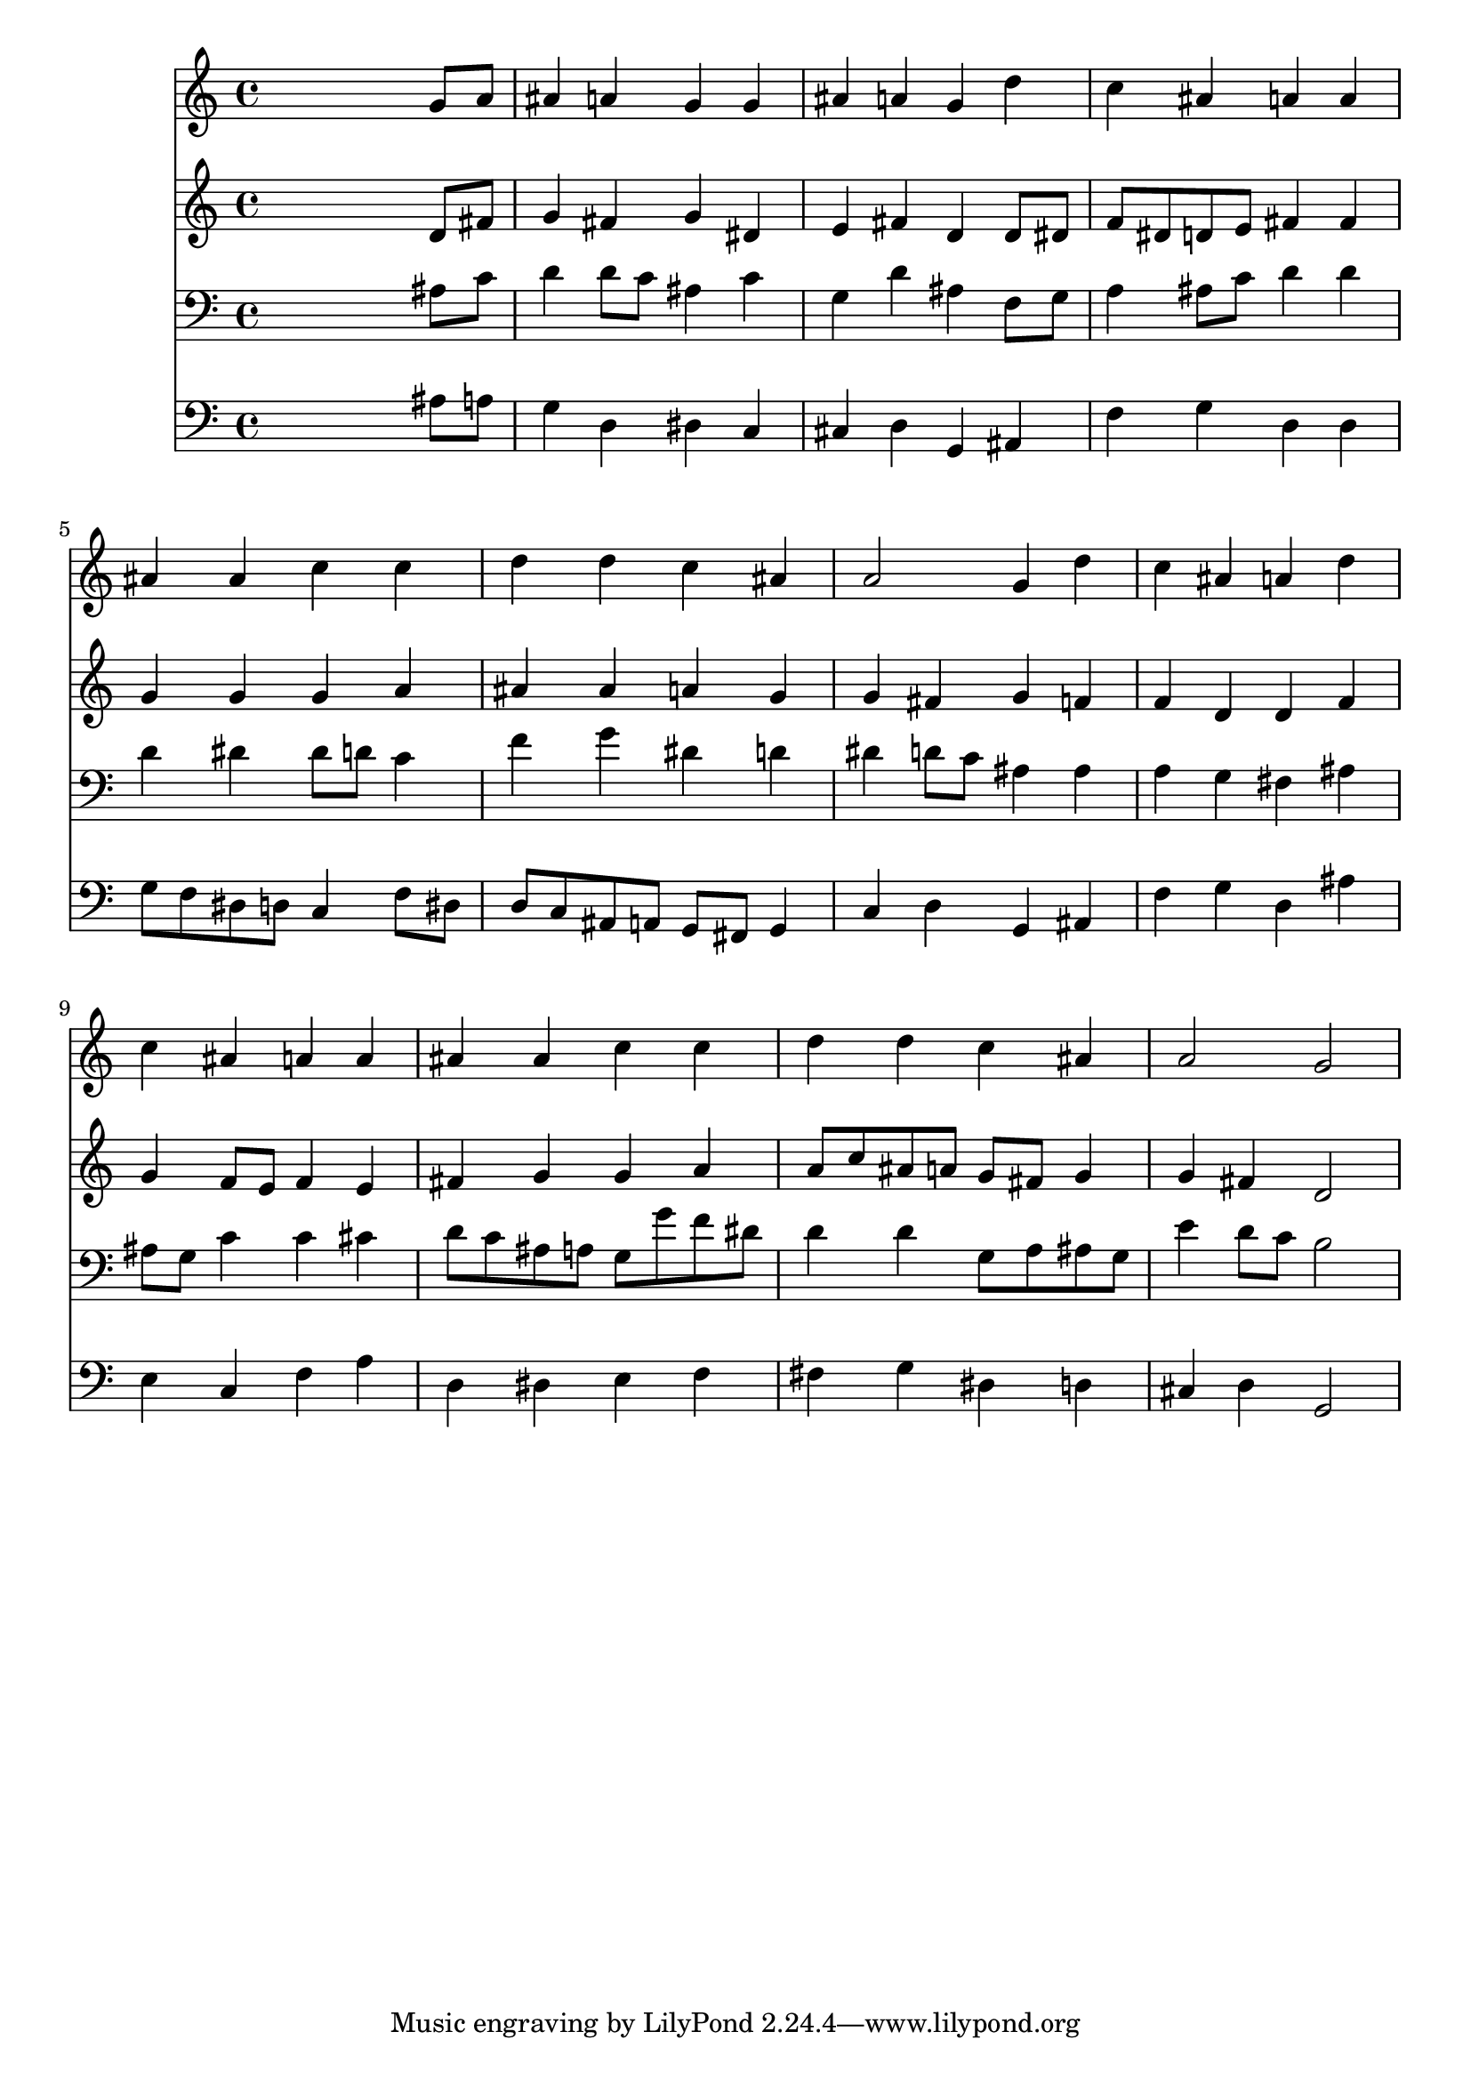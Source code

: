 % Lily was here -- automatically converted by /usr/local/lilypond/usr/bin/midi2ly from 004003b_.mid
\version "2.10.0"


trackAchannelA =  {
  
  \time 4/4 
  

  \key g \minor
  
  \tempo 4 = 96 
  
}

trackA = <<
  \context Voice = channelA \trackAchannelA
>>


trackBchannelA = \relative c {
  
  % [SEQUENCE_TRACK_NAME] Instrument 1
  s2. g''8 a |
  % 2
  ais4 a g g |
  % 3
  ais a g d' |
  % 4
  c ais a a |
  % 5
  ais ais c c |
  % 6
  d d c ais |
  % 7
  a2 g4 d' |
  % 8
  c ais a d |
  % 9
  c ais a a |
  % 10
  ais ais c c |
  % 11
  d d c ais |
  % 12
  a2 g |
  % 13
  
}

trackB = <<
  \context Voice = channelA \trackBchannelA
>>


trackCchannelA =  {
  
  % [SEQUENCE_TRACK_NAME] Instrument 2
  
}

trackCchannelB = \relative c {
  s2. d'8 fis |
  % 2
  g4 fis g dis |
  % 3
  e fis d d8 dis |
  % 4
  f dis d e fis4 fis |
  % 5
  g g g a |
  % 6
  ais ais a g |
  % 7
  g fis g f |
  % 8
  f d d f |
  % 9
  g f8 e f4 e |
  % 10
  fis g g a |
  % 11
  a8 c ais a g fis g4 |
  % 12
  g fis d2 |
  % 13
  
}

trackC = <<
  \context Voice = channelA \trackCchannelA
  \context Voice = channelB \trackCchannelB
>>


trackDchannelA =  {
  
  % [SEQUENCE_TRACK_NAME] Instrument 3
  
}

trackDchannelB = \relative c {
  s2. ais'8 c |
  % 2
  d4 d8 c ais4 c |
  % 3
  g d' ais f8 g |
  % 4
  a4 ais8 c d4 d |
  % 5
  d dis dis8 d c4 |
  % 6
  f g dis d |
  % 7
  dis d8 c ais4 ais |
  % 8
  a g fis ais |
  % 9
  ais8 g c4 c cis |
  % 10
  d8 c ais a g g' f dis |
  % 11
  d4 d g,8 a ais g |
  % 12
  e'4 d8 c b2 |
  % 13
  
}

trackD = <<

  \clef bass
  
  \context Voice = channelA \trackDchannelA
  \context Voice = channelB \trackDchannelB
>>


trackEchannelA =  {
  
  % [SEQUENCE_TRACK_NAME] Instrument 4
  
}

trackEchannelB = \relative c {
  s2. ais'8 a |
  % 2
  g4 d dis c |
  % 3
  cis d g, ais |
  % 4
  f' g d d |
  % 5
  g8 f dis d c4 f8 dis |
  % 6
  d c ais a g fis g4 |
  % 7
  c d g, ais |
  % 8
  f' g d ais' |
  % 9
  e c f a |
  % 10
  d, dis e f |
  % 11
  fis g dis d |
  % 12
  cis d g,2 |
  % 13
  
}

trackE = <<

  \clef bass
  
  \context Voice = channelA \trackEchannelA
  \context Voice = channelB \trackEchannelB
>>


\score {
  <<
    \context Staff=trackB \trackB
    \context Staff=trackC \trackC
    \context Staff=trackD \trackD
    \context Staff=trackE \trackE
  >>
}
